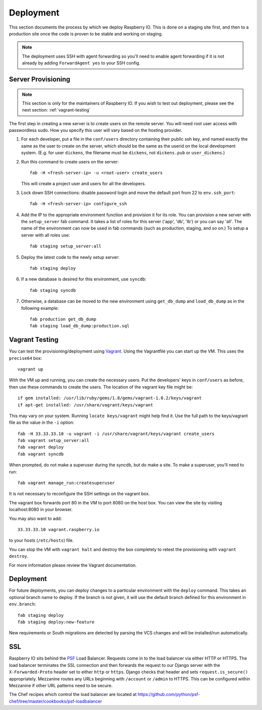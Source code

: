 .. _deployment:

Deployment
==========

This section documents the process by which we deploy Raspberry IO.
This is done on a staging site first, and then to a production site
once the code is proven to be stable and working on staging.

.. Note::
   The deployment uses SSH with agent forwarding so you'll need to
   enable agent forwarding if it is not already by adding
   ``ForwardAgent yes`` to your SSH config.


Server Provisioning
-------------------

.. Note::
   This section is only for the maintainers of Raspberry IO. If you
   wish to test out deployment, please see the next section:
   :ref:`vagrant-testing`

The first step in creating a new server is to create users on the remote server. You
will need root user access with passwordless sudo. How you specify this user will vary
based on the hosting provider.

1. For each developer, put a file in the ``conf/users`` directory
   containing their public ssh key, and named exactly the same as the
   user to create on the server, which should be the same as the
   userid on the local development system. (E.g. for user ``dickens``,
   the filename must be ``dickens``, not ``dickens.pub`` or
   ``user_dickens``.)

2. Run this command to create users on the server::

        fab -H <fresh-server-ip> -u <root-user> create_users

   This will create a project user and users for all the developers.

3. Lock down SSH connections: disable password login and move the
   default port from 22 to ``env.ssh_port``::

        fab -H <fresh-server-ip> configure_ssh

4. Add the IP to the appropriate environment function and provision it
   for its role. You can provision a new server with the
   ``setup_server`` fab command. It takes a list of roles for this
   server ('app', 'db', 'lb') or you can say 'all'. The name of the
   environment can now be used in fab commands (such as production,
   staging, and so on.) To setup a server with all roles use::

        fab staging setup_server:all

5. Deploy the latest code to the newly setup server::

        fab staging deploy

6. If a new database is desired for this environment, use ``syncdb``::

        fab staging syncdb

7. Otherwise, a database can be moved to the new environment using
   ``get_db_dump`` and ``load_db_dump`` as in the following example::

        fab production get_db_dump
        fab staging load_db_dump:production.sql


.. _vagrant-testing:

Vagrant Testing
---------------

You can test the provisioning/deployment using
`Vagrant <http://vagrantup.com/>`_. Using the Vagrantfile you can start up the
VM. This uses the ``precise64`` box::

    vagrant up

With the VM up and running, you can create the necessary users.
Put the developers' keys in ``conf/users`` as before, then
use these commands to create the users. The location of the vagrant key file might be::

    if gem installed: /usr/lib/ruby/gems/1.8/gems/vagrant-1.0.2/keys/vagrant
    if apt-get installed: /usr/share/vagrant/keys/vagrant

This may vary on your system. Running ``locate keys/vagrant`` might help find it.
Use the full path to the keys/vagrant file as the value in the ``-i`` option::

    fab -H 33.33.33.10 -u vagrant -i /usr/share/vagrant/keys/vagrant create_users
    fab vagrant setup_server:all
    fab vagrant deploy
    fab vagrant syncdb

When prompted, do not make a superuser during the syncdb, but do make a site.
To make a superuser, you'll need to run::

    fab vagrant manage_run:createsuperuser

It is not necessary to reconfigure the SSH settings on the vagrant box.

The vagrant box forwards port 80 in the VM to port 8080 on the host
box. You can view the site by visiting localhost:8080 in your browser.

You may also want to add::

    33.33.33.10 vagrant.raspberry.io

to your hosts (``/etc/hosts``) file.

You can stop the VM with ``vagrant halt`` and destroy the box
completely to retest the provisioning with ``vagrant destroy``.

For more information please review the Vagrant documentation.


Deployment
----------

For future deployments, you can deploy changes to a particular environment with
the ``deploy`` command. This takes an optional branch name to deploy. If the branch
is not given, it will use the default branch defined for this environment in
``env.branch``::

    fab staging deploy
    fab staging deploy:new-feature

New requirements or South migrations are detected by parsing the VCS changes and
will be installed/run automatically.

SSL
---

Raspberry IO sits behind the `PSF <http://www.python.org/psf/>`_ Load
Balancer. Requests come in to the load balancer via either HTTP or
HTTPS. The load balancer terminates the SSL connection and then
forwards the request to our Django server with the
``X-Forwarded-Proto`` header set to either ``http`` or ``https``.
Django checks that header and sets ``request.is_secure()``
appropriately. Mezzanine routes any URLs beginning with ``/account``
or ``/admin`` to HTTPS. This can be configured within Mezzanine if
other URL patterns need to be secure.

The Chef recipes which control the load balancer are located at
`<https://github.com/python/psf-chef/tree/master/cookbooks/psf-loadbalancer>`_
